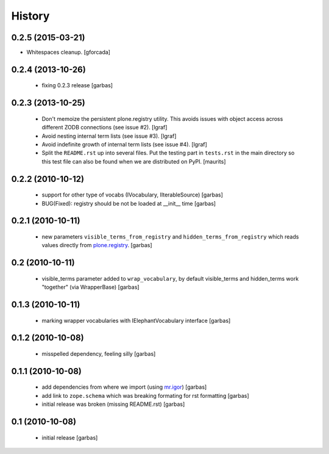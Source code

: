 History
=======

0.2.5 (2015-03-21)
------------------

- Whitespaces cleanup.
  [gforcada]


0.2.4 (2013-10-26)
------------------

 * fixing 0.2.3 release
   [garbas]

0.2.3 (2013-10-25)
------------------

 * Don't memoize the persistent plone.registry utility. This avoids issues
   with object access across different ZODB connections (see issue #2).
   [lgraf]

 * Avoid nesting internal term lists (see issue #3). [lgraf]

 * Avoid indefinite growth of internal term lists (see issue #4). [lgraf]

 * Split the ``README.rst`` up into several files. Put the testing
   part in ``tests.rst`` in the main directory so this test file can also
   be found when we are distributed on PyPI. [maurits]

0.2.2 (2010-10-12)
------------------

 * support for other type of vocabs (IVocabulary, IIterableSource) [garbas]
 * BUG(Fixed): registry should be not be loaded at __init__ time [garbas]

0.2.1 (2010-10-11)
------------------

 * new parameters ``visible_terms_from_registry`` and
   ``hidden_terms_from_registry`` which reads values directly from
   `plone.registry`_. [garbas]

0.2 (2010-10-11)
----------------

 * visible_terms parameter added to ``wrap_vocabulary``, by default visible_terms
   and hidden_terms work "together" (via WrapperBase) [garbas]

0.1.3 (2010-10-11)
------------------

 * marking wrapper vocabularies with IElephantVocabulary interface [garbas]

0.1.2 (2010-10-08)
------------------

 * misspelled dependency, feeling silly [garbas]

0.1.1 (2010-10-08)
------------------

 * add dependencies from where we import (using `mr.igor`_) [garbas]
 * add link to ``zope.schema`` which was breaking formating for rst
   formatting [garbas]
 * initial release was broken (missing README.rst) [garbas]

0.1 (2010-10-08)
----------------

 * initial release [garbas]

.. _`mr.igor`: http://pypi.python.org/pypi/mr.igor
.. _`plone.registry`: http://pypi.python.org/pypi/plone.registry
